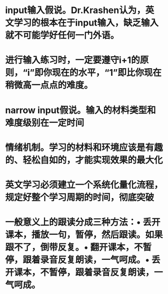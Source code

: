 #+file-path: ../assets/把你的英语用起来_1717902661305_0.pdf
:PROPERTIES:
:file: [[../assets/把你的英语用起来_1717902661305_0.pdf][把你的英语用起来_1717902661305_0.pdf]]
:file-path: ../assets/把你的英语用起来_1717902661305_0.pdf
:END:

* input输入假说。Dr.Krashen认为，英文学习的根本在于input输入，缺乏输入就不可能学好任何一门外语。
:PROPERTIES:
:ls-type: annotation
:hl-page: 26
:hl-color: yellow
:id: 66651d7a-6a02-4fbf-8f55-c32280542ca9
:END:
* 进行输入练习时，一定要遵守i+1的原则，“i”即你现在的水平，“1”即比你现在稍微高一点点的难度。
:PROPERTIES:
:ls-type: annotation
:hl-page: 26
:hl-color: yellow
:id: 66651d95-7c79-44ac-b484-3f3bb8548607
:END:
* narrow input假说。输入的材料类型和难度级别在一定时间
:PROPERTIES:
:ls-type: annotation
:hl-page: 26
:hl-color: yellow
:id: 66651dc3-aa7f-4a66-809a-decf5e5d9465
:END:
* 情绪机制。学习的材料和环境应该是有趣的、轻松自如的，才能实现效果的最大化
:PROPERTIES:
:ls-type: annotation
:hl-page: 27
:hl-color: yellow
:id: 66651de5-bcd2-408b-906a-1dabb49e2c5f
:END:
* 英文学习必须建立一个系统化量化流程，规定好整个学习周期的时间，彻底突破
:PROPERTIES:
:ls-type: annotation
:hl-page: 27
:hl-color: yellow
:id: 66651df8-8659-4121-bdaa-32843c8a2c14
:END:
* 一般意义上的跟读分成三种方法：• 丢开课本，播放一句，暂停，然后跟读。如果跟不了，倒带反复。• 翻开课本，不暂停，跟着录音反复朗读，一气呵成。• 丢开课本，不暂停，跟着录音反复朗读，一气呵成。
:PROPERTIES:
:ls-type: annotation
:hl-page: 58
:hl-color: yellow
:id: 6665504d-61fb-4b98-b1ff-da1353a32638
:END: